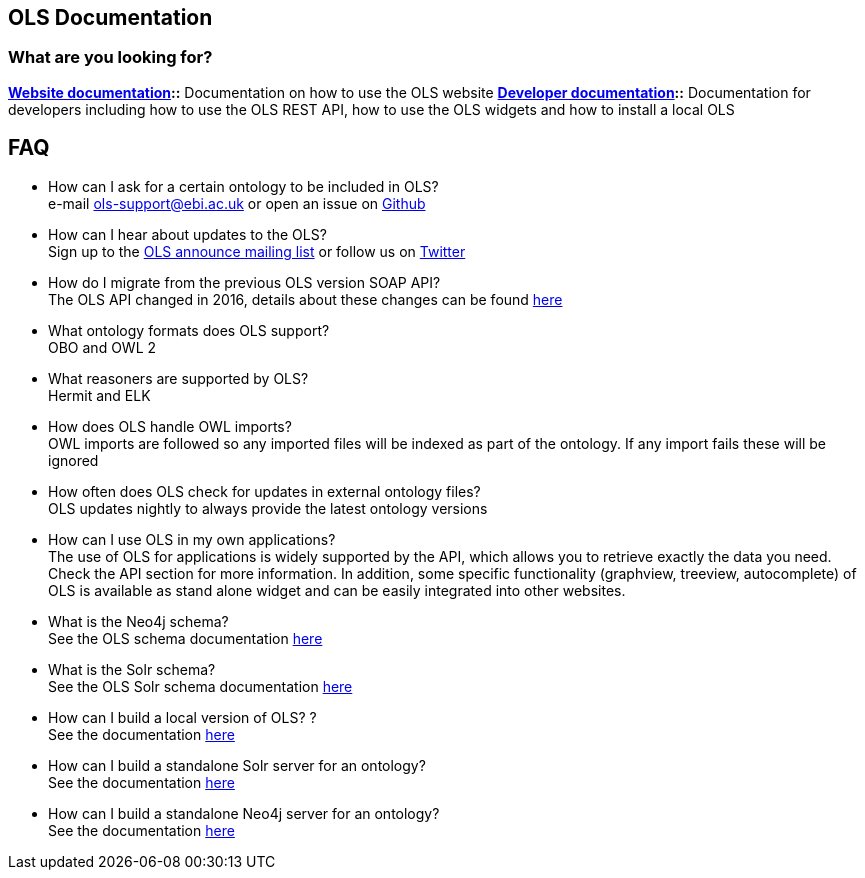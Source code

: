 == OLS Documentation

=== What are you looking for?

**link:website[Website documentation]::** Documentation on how to use the OLS website
**link:developer[Developer documentation]::** Documentation for developers including how to use the OLS REST API, how to use the OLS widgets and how to install a local OLS

== FAQ

* How can I ask for a certain ontology to be included in OLS? +
e-mail ols-support@ebi.ac.uk or open an issue on link:https://github.com/EBISPOT/OLS/issues[Github]
* How can I hear about updates to the OLS? +
Sign up to the link:https://listserver.ebi.ac.uk/mailman/listinfo/ols-announce[OLS announce mailing list] or follow us on link:https://twitter.com/EBIOLS[Twitter]
* How do I migrate from the previous OLS version SOAP API? +
The OLS API changed in 2016, details about these changes can be found link:http://www.ebi.ac.uk/ols/roadmap.html[here]
* What ontology formats does OLS support? +
OBO and OWL 2
* What reasoners are supported by OLS? +
Hermit and ELK
* How does OLS handle OWL imports? +
OWL imports are followed so any imported files will be indexed as part of the ontology. If any import fails these will be ignored
* How often does OLS check for updates in external ontology files? +
OLS updates nightly to always provide the latest ontology versions
* How can I use OLS in my own applications? +
The use of OLS for applications is widely supported by the API, which allows you to retrieve exactly the data you need. Check the API section for more information. In addition, some specific functionality (graphview, treeview, autocomplete) of OLS is available as stand alone widget and can be easily integrated into other websites.
* What is the Neo4j schema? +
See the OLS schema documentation link:neo4j-schema[here]
* What is the Solr schema? +
See the OLS Solr schema documentation link:solr-schema[here]
* How can I build a local version of OLS? ? +
See the documentation link:installation-guide[here]
* How can I build a standalone Solr server for an ontology? +
See the documentation link:https://github.com/EBISPOT/OLS/tree/master/ols-apps/ols-solr-app[here]
* How can I build a standalone Neo4j server for an ontology? +
See the documentation link:https://github.com/EBISPOT/OLS/tree/master/ols-apps/ols-neo4j-app[here]
